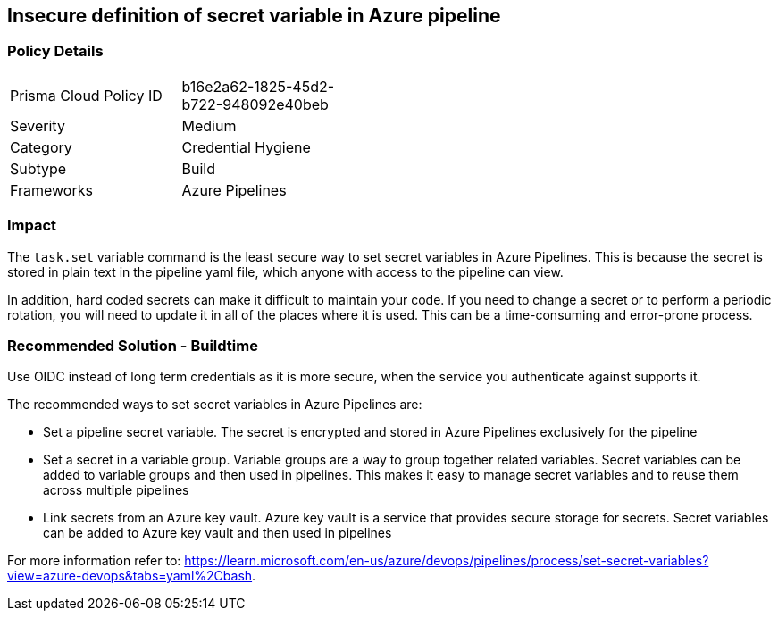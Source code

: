 == Insecure definition of secret variable in Azure pipeline


=== Policy Details 

[width=45%]
[cols="1,1"]
|=== 

|Prisma Cloud Policy ID 
|b16e2a62-1825-45d2-b722-948092e40beb 

|Severity
|Medium 
// add severity level

|Category
|Credential Hygiene 
// add category+link

|Subtype
|Build
// add subtype-build/runtime

|Frameworks
|Azure Pipelines

|=== 

=== Impact
The `task.set` variable command is the least secure way to set secret variables in Azure Pipelines. This is because the secret is stored in plain text in the pipeline yaml file, which anyone with access to the pipeline can view.

In addition, hard coded secrets can make it difficult to maintain your code. If you need to change a secret or to perform a periodic rotation, you will need to update it in all of the places where it is used. This can be a time-consuming and error-prone process.


=== Recommended Solution - Buildtime

Use OIDC instead of long term credentials as it is more secure, when the service you authenticate against supports it.

The recommended ways to set secret variables in Azure Pipelines are:

* Set a pipeline secret variable. The secret is encrypted and stored in Azure Pipelines exclusively for the pipeline

* Set a secret in a variable group. Variable groups are a way to group together related variables. Secret variables can be added to variable groups and then used in pipelines. This makes it easy to manage secret variables and to reuse them across multiple pipelines

* Link secrets from an Azure key vault. Azure key vault is a service that provides secure storage for secrets. Secret variables can be added to Azure key vault and then used in pipelines

For more information refer to: https://learn.microsoft.com/en-us/azure/devops/pipelines/process/set-secret-variables?view=azure-devops&tabs=yaml%2Cbash.
